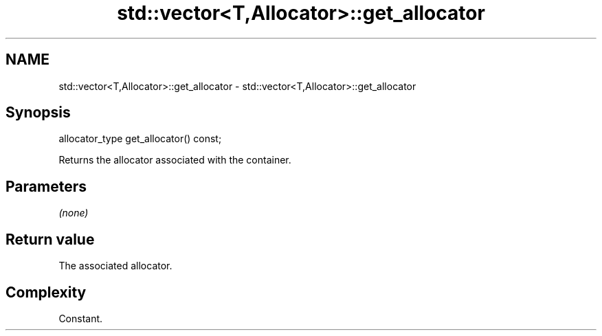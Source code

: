 .TH std::vector<T,Allocator>::get_allocator 3 "2020.03.24" "http://cppreference.com" "C++ Standard Libary"
.SH NAME
std::vector<T,Allocator>::get_allocator \- std::vector<T,Allocator>::get_allocator

.SH Synopsis
   allocator_type get_allocator() const;

   Returns the allocator associated with the container.

.SH Parameters

   \fI(none)\fP

.SH Return value

   The associated allocator.

.SH Complexity

   Constant.

